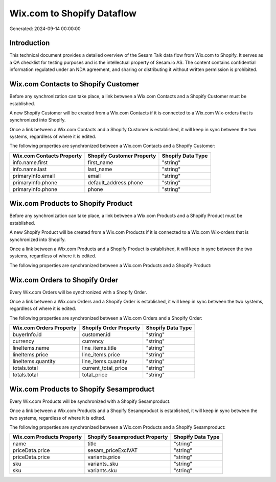 ===========================
Wix.com to Shopify Dataflow
===========================

Generated: 2024-09-14 00:00:00

Introduction
------------

This technical document provides a detailed overview of the Sesam Talk data flow from Wix.com to Shopify. It serves as a QA checklist for testing purposes and is the intellectual property of Sesam.io AS. The content contains confidential information regulated under an NDA agreement, and sharing or distributing it without written permission is prohibited.

Wix.com Contacts to Shopify Customer
------------------------------------
Before any synchronization can take place, a link between a Wix.com Contacts and a Shopify Customer must be established.

A new Shopify Customer will be created from a Wix.com Contacts if it is connected to a Wix.com Wix-orders that is synchronized into Shopify.

Once a link between a Wix.com Contacts and a Shopify Customer is established, it will keep in sync between the two systems, regardless of where it is edited.

The following properties are synchronized between a Wix.com Contacts and a Shopify Customer:

.. list-table::
   :header-rows: 1

   * - Wix.com Contacts Property
     - Shopify Customer Property
     - Shopify Data Type
   * - info.name.first
     - first_name
     - "string"
   * - info.name.last
     - last_name
     - "string"
   * - primaryInfo.email
     - email
     - "string"
   * - primaryInfo.phone
     - default_address.phone
     - "string"
   * - primaryInfo.phone
     - phone
     - "string"


Wix.com Products to Shopify Product
-----------------------------------
Before any synchronization can take place, a link between a Wix.com Products and a Shopify Product must be established.

A new Shopify Product will be created from a Wix.com Products if it is connected to a Wix.com Wix-orders that is synchronized into Shopify.

Once a link between a Wix.com Products and a Shopify Product is established, it will keep in sync between the two systems, regardless of where it is edited.

The following properties are synchronized between a Wix.com Products and a Shopify Product:

.. list-table::
   :header-rows: 1

   * - Wix.com Products Property
     - Shopify Product Property
     - Shopify Data Type


Wix.com Orders to Shopify Order
-------------------------------
Every Wix.com Orders will be synchronized with a Shopify Order.

Once a link between a Wix.com Orders and a Shopify Order is established, it will keep in sync between the two systems, regardless of where it is edited.

The following properties are synchronized between a Wix.com Orders and a Shopify Order:

.. list-table::
   :header-rows: 1

   * - Wix.com Orders Property
     - Shopify Order Property
     - Shopify Data Type
   * - buyerInfo.id
     - customer.id
     - "string"
   * - currency
     - currency
     - "string"
   * - lineItems.name
     - line_items.title
     - "string"
   * - lineItems.price
     - line_items.price
     - "string"
   * - lineItems.quantity
     - line_items.quantity
     - "string"
   * - totals.total
     - current_total_price
     - "string"
   * - totals.total
     - total_price
     - "string"


Wix.com Products to Shopify Sesamproduct
----------------------------------------
Every Wix.com Products will be synchronized with a Shopify Sesamproduct.

Once a link between a Wix.com Products and a Shopify Sesamproduct is established, it will keep in sync between the two systems, regardless of where it is edited.

The following properties are synchronized between a Wix.com Products and a Shopify Sesamproduct:

.. list-table::
   :header-rows: 1

   * - Wix.com Products Property
     - Shopify Sesamproduct Property
     - Shopify Data Type
   * - name
     - title
     - "string"
   * - priceData.price
     - sesam_priceExclVAT
     - "string"
   * - priceData.price
     - variants.price
     - "string"
   * - sku
     - variants..sku
     - "string"
   * - sku
     - variants.sku
     - "string"

